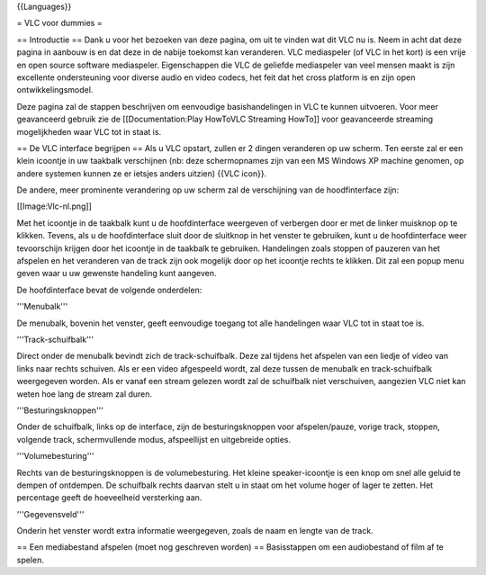 {{Languages}}

= VLC voor dummies =

== Introductie == Dank u voor het bezoeken van deze pagina, om uit te
vinden wat dit VLC nu is. Neem in acht dat deze pagina in aanbouw is en
dat deze in de nabije toekomst kan veranderen. VLC mediaspeler (of VLC
in het kort) is een vrije en open source software mediaspeler.
Eigenschappen die VLC de geliefde mediaspeler van veel mensen maakt is
zijn excellente ondersteuning voor diverse audio en video codecs, het
feit dat het cross platform is en zijn open ontwikkelingsmodel.

Deze pagina zal de stappen beschrijven om eenvoudige basishandelingen in
VLC te kunnen uitvoeren. Voor meer geavanceerd gebruik zie de
[[Documentation:Play HowToVLC Streaming HowTo]] voor geavanceerde
streaming mogelijkheden waar VLC tot in staat is.

== De VLC interface begrijpen == Als u VLC opstart, zullen er 2 dingen
veranderen op uw scherm. Ten eerste zal er een klein icoontje in uw
taakbalk verschijnen (nb: deze schermopnames zijn van een MS Windows XP
machine genomen, op andere systemen kunnen ze er ietsjes anders uitzien)
{{VLC icon}}.

De andere, meer prominente verandering op uw scherm zal de verschijning
van de hoodfinterface zijn:

[[Image:Vlc-nl.png]]

Met het icoontje in de taakbalk kunt u de hoofdinterface weergeven of
verbergen door er met de linker muisknop op te klikken. Tevens, als u de
hoofdinterface sluit door de sluitknop in het venster te gebruiken, kunt
u de hoofdinterface weer tevoorschijn krijgen door het icoontje in de
taakbalk te gebruiken. Handelingen zoals stoppen of pauzeren van het
afspelen en het veranderen van de track zijn ook mogelijk door op het
icoontje rechts te klikken. Dit zal een popup menu geven waar u uw
gewenste handeling kunt aangeven.

De hoofdinterface bevat de volgende onderdelen:

'''Menubalk'''

De menubalk, bovenin het venster, geeft eenvoudige toegang tot alle
handelingen waar VLC tot in staat toe is.

'''Track-schuifbalk'''

Direct onder de menubalk bevindt zich de track-schuifbalk. Deze zal
tijdens het afspelen van een liedje of video van links naar rechts
schuiven. Als er een video afgespeeld wordt, zal deze tussen de menubalk
en track-schuifbalk weergegeven worden. Als er vanaf een stream gelezen
wordt zal de schuifbalk niet verschuiven, aangezien VLC niet kan weten
hoe lang de stream zal duren.

'''Besturingsknoppen'''

Onder de schuifbalk, links op de interface, zijn de besturingsknoppen
voor afspelen/pauze, vorige track, stoppen, volgende track,
schermvullende modus, afspeellijst en uitgebreide opties.

'''Volumebesturing'''

Rechts van de besturingsknoppen is de volumebesturing. Het kleine
speaker-icoontje is een knop om snel alle geluid te dempen of ontdempen.
De schuifbalk rechts daarvan stelt u in staat om het volume hoger of
lager te zetten. Het percentage geeft de hoeveelheid versterking aan.

'''Gegevensveld'''

Onderin het venster wordt extra informatie weergegeven, zoals de naam en
lengte van de track.

== Een mediabestand afspelen (moet nog geschreven worden) ==
Basisstappen om een audiobestand of film af te spelen.
